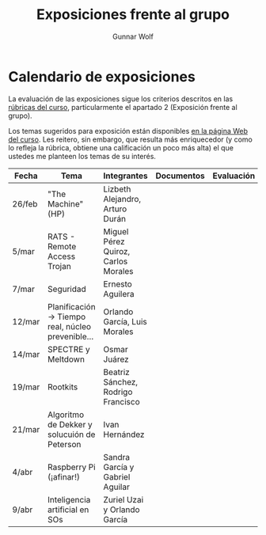 #+title: Exposiciones frente al grupo
#+author: Gunnar Wolf

* Calendario de exposiciones
La evaluación de las exposiciones sigue los criterios descritos en las
[[http://gwolf.sistop.org/rubricas.pdf][rúbricas del curso]], particularmente el apartado 2 (Exposición frente
al grupo).

Los temas sugeridos para exposición están disponibles [[http://gwolf.sistop.org/][en la página Web
del curso]]. Les reitero, sin embargo, que resulta más enriquecedor (y
como lo refleja la rúbrica, obtiene una calificación un poco más alta)
el que ustedes me planteen los temas de su interés.

|--------+---------------------------------------------------+-------------------------------------+------------+------------|
| Fecha  | Tema                                              | Integrantes                         | Documentos | Evaluación |
|--------+---------------------------------------------------+-------------------------------------+------------+------------|
| 26/feb | "The Machine" (HP)                                | Lizbeth Alejandro, Arturo Durán     |            |            |
| 5/mar  | RATS - Remote Access Trojan                       | Miguel Pérez Quiroz, Carlos Morales |            |            |
| 7/mar  | Seguridad                                         | Ernesto Aguilera                    |            |            |
| 12/mar | Planificación → Tiempo real, núcleo prevenible... | Orlando García, Luis Morales        |            |            |
| 14/mar | SPECTRE y Meltdown                                | Osmar Juárez                        |            |            |
| 19/mar | Rootkits                                          | Beatriz Sánchez, Rodrigo Francisco  |            |            |
| 21/mar | Algoritmo de Dekker y solucuión de Peterson       | Ivan Hernández                      |            |            |
| 4/abr  | Raspberry Pi (¡afinar!)                           | Sandra García y Gabriel Aguilar     |            |            |
| 9/abr  | Inteligencia artificial en SOs                    | Zuriel Uzai y Orlando García        |            |            |
|--------+---------------------------------------------------+-------------------------------------+------------+------------|
